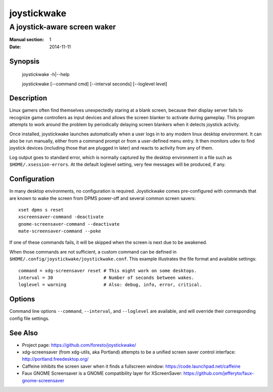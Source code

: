 joystickwake
============

-----------------------------
A joystick-aware screen waker
-----------------------------

:Manual section: 1
:Date:           2014-11-11


Synopsis
--------

    joystickwake -h|--help

    joystickwake [--command cmd] [--interval seconds] [--loglevel level]


Description
-----------

Linux gamers often find themselves unexpectedly staring at a blank screen,
because their display server fails to recognize game controllers as input
devices and allows the screen blanker to activate during gameplay. This
program attempts to work around the problem by periodically delaying screen
blankers when it detects joystick activity.

Once installed, joystickwake launches automatically when a user logs in to
any modern linux desktop environment.  It can also be run manually, either
from a command prompt or from a user-defined menu entry.  It then monitors
udev to find joystick devices (including those that are plugged in later)
and reacts to activity from any of them.

Log output goes to standard error, which is normally captured by the desktop
environment in a file such as ``$HOME/.xsession-errors``.  At the default
loglevel setting, very few messages will be produced, if any.


Configuration
-------------

In many desktop environments, no configuration is required.  Joystickwake
comes pre-configured with commands that are known to wake the screen from
DPMS power-off and several common screen savers::

    xset dpms s reset
    xscreensaver-command -deactivate
    gnome-screensaver-command --deactivate
    mate-screensaver-command --poke

If one of these commands fails, it will be skipped when the screen is next due
to be awakened.

When those commands are not sufficient, a custom command can be defined
in ``$HOME/.config/joystickwake/joystickwake.conf``.  This example
illustrates the file format and available settings::

    command = xdg-screensaver reset # This might work on some desktops.
    interval = 30                   # Number of seconds between wakes.
    loglevel = warning              # Also: debug, info, error, critical.


Options
-------

Command line options ``--command``, ``--interval``, and ``--loglevel`` are
available, and will override their corresponding config file settings.


See Also
--------

- Project page:
  https://github.com/foresto/joystickwake/
- xdg-screensaver (from xdg-utils, aka Portland) attempts to be a unified
  screen saver control interface:
  http://portland.freedesktop.org/
- Caffeine inhibits the screen saver when it finds a fullscreen window:
  https://code.launchpad.net/caffeine
- Faux GNOME Screensaver is a GNOME compatibility layer for XScreenSaver:
  https://github.com/jefferyto/faux-gnome-screensaver

